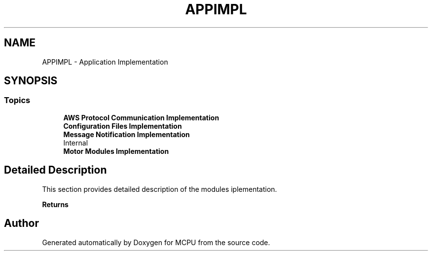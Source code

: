 .TH "APPIMPL" 3 "MCPU" \" -*- nroff -*-
.ad l
.nh
.SH NAME
APPIMPL \- Application Implementation
.SH SYNOPSIS
.br
.PP
.SS "Topics"

.in +1c
.ti -1c
.RI "\fBAWS Protocol Communication Implementation\fP"
.br
.ti -1c
.RI "\fBConfiguration Files Implementation\fP"
.br
.ti -1c
.RI "\fBMessage Notification Implementation\fP"
.br
.RI "\\Internal "
.ti -1c
.RI "\fBMotor Modules Implementation\fP"
.br
.in -1c
.SH "Detailed Description"
.PP 


This section provides detailed description of the modules iplementation\&.

.PP
\fBReturns\fP
.RS 4
.RE
.PP

.SH "Author"
.PP 
Generated automatically by Doxygen for MCPU from the source code\&.
